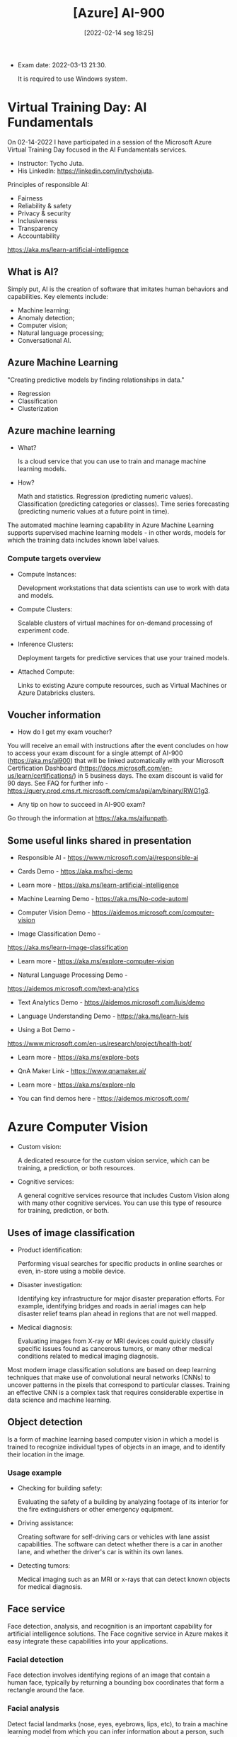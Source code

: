 :PROPERTIES:
:ID:       ac1af467-8d9d-436b-ba1c-2c57251aa93b
:END:
#+title: [Azure] AI-900
#+date: [2022-02-14 seg 18:25]

+ Exam date: 2022-03-13 21:30.

  It is required to use Windows system.

* Virtual Training Day: AI Fundamentals

On 02-14-2022 I have participated in a session of the Microsoft Azure Virtual
Training Day focused in the AI Fundamentals services.

+ Instructor: Tycho Juta.
+ His LinkedIn: https://linkedin.com/in/tychojuta.

Principles of responsible AI:
- Fairness
- Reliability & safety
- Privacy & security
- Inclusiveness
- Transparency
- Accountability

https://aka.ms/learn-artificial-intelligence

** What is AI?

Simply put, AI is the creation of software that imitates human behaviors and
capabilities. Key elements include:

- Machine learning;
- Anomaly detection;
- Computer vision;
- Natural language processing;
- Conversational AI.

** Azure Machine Learning

"Creating predictive models by finding relationships in data."
    
- Regression
- Classification
- Clusterization

** Azure machine learning

+ What?

  Is a cloud service that you can use to train and manage machine learning
  models.

+ How?

  Math and statistics.
  Regression (predicting numeric values).
  Classification (predicting categories or classes).
  Time series forecasting (predicting numeric values at a future point in time).

The automated machine learning capability in Azure Machine Learning supports
supervised machine learning models - in other words, models for which the
training data includes known label values.

*** Compute targets overview

+ Compute Instances:

  Development workstations that data scientists can use to work with data and
  models.

+ Compute Clusters:

  Scalable clusters of virtual machines for on-demand processing of experiment
  code.

+ Inference Clusters:

  Deployment targets for predictive services that use your trained models.

+ Attached Compute:

  Links to existing Azure compute resources, such as Virtual Machines or Azure
  Databricks clusters.

** Voucher information
  
- How do I get my exam voucher?

You will receive an email with instructions after the event concludes on how to
access your exam discount for a single attempt of AI-900 (https://aka.ms/ai900)
that will be linked automatically with your Microsoft Certification Dashboard
(https://docs.microsoft.com/en-us/learn/certifications/) in 5 business days. The
exam discount is valid for 90 days. See FAQ for further info
-https://query.prod.cms.rt.microsoft.com/cms/api/am/binary/RWG1g3.

- Any tip on how to succeed in AI-900 exam?

Go through the information at https://aka.ms/aifunpath.

** Some useful links shared in presentation

  + Responsible AI - https://www.microsoft.com/ai/responsible-ai

  + Cards Demo - https://aka.ms/hci-demo

  + Learn more - https://aka.ms/learn-artificial-intelligence

  + Machine Learning Demo - https://aka.ms/No-code-automl

  + Computer Vision Demo - https://aidemos.microsoft.com/computer-vision

  + Image Classification Demo -
  https://aka.ms/learn-image-classification

  + Learn more - https://aka.ms/explore-computer-vision

  + Natural Language Processing Demo -
  https://aidemos.microsoft.com/text-analytics

  + Text Analytics Demo - https://aidemos.microsoft.com/luis/demo

  + Language Understanding Demo - https://aka.ms/learn-luis

  + Using a Bot Demo -
  https://www.microsoft.com/en-us/research/project/health-bot/

  + Learn more - https://aka.ms/explore-bots

  + QnA Maker Link - https://www.qnamaker.ai/

  + Learn more - https://aka.ms/explore-nlp

  + You can find demos here - https://aidemos.microsoft.com/

* Azure Computer Vision

- Custom vision:
  
  A dedicated resource for the custom vision service, which can be training, a
  prediction, or both resources.
  
- Cognitive services:
  
  A general cognitive services resource that includes Custom Vision along with
  many other cognitive services. You can use this type of resource for training,
  prediction, or both.

** Uses of image classification

- Product identification:

  Performing visual searches for specific products in online searches or even,
  in-store using a mobile device.

- Disaster investigation:

  Identifying key infrastructure for major disaster preparation efforts. For
  example, identifying bridges and roads in aerial images can help disaster
  relief teams plan ahead in regions that are not well mapped.

- Medical diagnosis:

  Evaluating images from X-ray or MRI devices could quickly classify specific
  issues found as cancerous tumors, or many other medical conditions related to
  medical imaging diagnosis.

Most modern image classification solutions are based on deep learning techniques
that make use of convolutional neural networks (CNNs) to uncover patterns in the
pixels that correspond to particular classes. Training an effective CNN is a
complex task that requires considerable expertise in data science and machine
learning.

** Object detection

   Is a form of machine learning based computer vision in which a model is
   trained to recognize individual types of objects in an image, and to identify
   their location in the image.

*** Usage example

    - Checking for building safety:

      Evaluating the safety of a building by analyzing footage of its interior
      for the fire extinguishers or other emergency equipment.

    - Driving assistance:

      Creating software for self-driving cars or vehicles with lane assist
      capabilities. The software can detect whether there is a car in another
      lane, and whether the driver's car is within its own lanes.

    - Detecting tumors:

      Medical imaging such as an MRI or x-rays that can detect known objects for
      medical diagnosis.

** Face service

   Face detection, analysis, and recognition is an important capability for
   artificial intelligence solutions. The Face cognitive service in Azure makes
   it easy integrate these capabilities into your applications.

*** Facial detection
   
    Face detection involves identifying regions of an image that contain a human
    face, typically by returning a bounding box coordinates that form a
    rectangle around the face.

*** Facial analysis

    Detect facial landmarks (nose, eyes, eyebrows, lips, etc), to train a
    machine learning model from which you can infer information about a person,
    such as their perceived emotional state.

*** Facial recognition

    Identify known individuals from their facial features.

*** Microsoft Azure services

    + Computer vision:
      Offers face detection and some basic face analysis, such as determining
      age.

    + Video indexer:
      Detect and identify faces in a video.

    + Face:
      Offers pre-built algorithms that can detect, recognize and analyze faces.

** Optical character recognition (OCR)

   Optical character recognition (OCR) enables artificial intelligence (AI)
   systems to read text in images, enabling applications to extract information
   from photographs, scanned documents, and other sources of digitized text.

   This is related to:

   + Process written or printed text

   The basic foundation of processing printed text is optical character
   recognition (OCR), in which a model can be trained to recognize individual
   shapes as letters, numerals, punctuation, or other elements of text. Much of
   the early work on implementing this kind of capability was performed by
   postal services to support automatic sorting of mail based on postal
   codes. Since then, the state-of-the-art for reading text has moved on, and
   it's now possible to build models that can detect printed or handwritten text
   in an image and read it line-by-line or even word-by-word.

   At the other end of the scale, there is machine reading comprehension (MRC),
   in which AI systems not only reads the text characters, but can use a
   semantic model to interpret what the text is about.

*** Uses of OCR

    + note taking;
    + digitizing forms, such as medical records or historical documents;
    + scanning printed or handwritten checks for bank deposits.

*** Azure resources for computer vision

    + Computer Vision:

      A specific resource for the Computer Vision service. Use this resource
      type if you don't intend to use any other cognitive services, or if you
      want to track utilization and costs for your Computer Vision resource
      separately.

    + Cognitive Services:

      A general cognitive services resource that includes Computer Vision along
      with many other cognitive services; such as Text Analytics, Translator
      Text, and others. Use this resource if you plan to use multiple cognitive
      services and want to simplify administration and development.

*** Knowledge check

    1. You want to extract text from images and then use the Text Analytics
       service to analyze the text. You want developers to require only one key
       and endpoint to access all of your services. What kind of resource
       should you create in your Azure subscription?

       A: Cognitive Services. This resource support both Computer Vision for text
       extraction, and Text Analytics for text analysis.

    2. You plan to use the Computer Vision service to read text in a large PDF
       document. Which API should you use?

       A: The Read API. This API is better suited for larger images but it runs
       asynchronously so it will not block your application while it is running.

** Analyze receipts with the Form Recognizer service

   A common problem in many organizations is the need to process receipt or
   invoice data. For example, a company might require expense claims to be
   submitted electronically with scanned receipts, or invoices might need to be
   digitizes and routed to the correct accounts department. Typically after a
   document is scanned, someone will still need to manually enter the extracted
   text into a database.

   Increasingly, organizations with large volumes of receipt and invoices to
   process are looking for artificial inteliggence (AI) solutions that can not
   only extract the text data from receipts, but also inteliggently interpret
   the information they contain.

   Azure's *Form Recognizer* service can solve this issue by digitizing fields
   from forms using optical character recognition (OCR).

*** Knowledge check

    1. You plan to use the Form Recognizer pre-built receipt model. Which kind
       of Azure resource should you create?

       A: Form Recognizer or Cognitive Services resource.

    2. You are using the Form Recognizer service to analyze receipts that you
       have scanned into JPG format images. What is the maximum file size of
       JPG file that you can submit to the pre-built receipt model?

       A: 50 MB

* Natural Language Processing
  
  Natural language processing supports applications that can see, hear, speak
  with, and understand users. Using text analytics, translation, and language
  understanding services, Microsoft Azure makes it easy to build applications
  that support natural language.

** Text Analysis with the Language service

   + Text mining;
   + Text analysis:
     + Sentiment analysis;
     + Key phrase extraction;
     + Named entity recognition;
     + Language detection.

*** What is text analysis?

    It is a process where computer program (AI algorithm) evaluate different
    aspects of a phrase, in order to gain insights into the content of that
    text.

*** What are the most common techniques used to build NPL algorithms?

    + Statistical analysis of terms used in the text.

      Removing common "stop words" (words like "the" or "a", which reveal little
      semantic information about the text).

      Performing frequency analysis of the remaining words (counting how often
      each word appears) can provide clues about the main subject of the text.

    + Extending frequency analysis to multi-term phrases.

      This technique is commonly known as N-grams (a two-word phrase is a
      bi-gram, a three-word is a tri-gram, and so on).

    + Applying stemming or lemmatization algorithms to normalize words before
      counting them.

      For example, so that words like "power", "powered", and "powerful" are
      interpreted as being the same word.

    + Applying linguistic structure rules to analyse sentences.

      For example, breaking down sentences into tree-like structures such as a
      noun phrase, which itself contains nouns, verbs, adjectives, and so on.

    + Encoding words or terms as numeric features.

      This can be used to train a machine learning model. For example, this
      model can classify a text document based on the terms it contains. This
      technique is often used to perform sentiment analysis, in which a document
      is classified as positive or negative.

    + Creating vectorized models.

      Those models capture semantic relationships between words by assigning
      them to locations in n-dimensional space.

      This modeling technique might, for example, assign values to the words
      "flower" and "plant" that locate them close to one another, while
      "skateboard" might be given a value that positions it much further away.

*** Microsoft Azure - Language service

    This service was created to simplify application development by using
    pre-trained models that can:

    + Determine the language of a document or text (for example, French or
      English).
    + Sentiment analysis on text to determine positive or negative sentiment.
    + Key phrases extraction.
    + Identify and categorize entities in the text.

      For example: people, places, organizations, or even everyday items such as
      dates, times, quantities, and so on.

*** How can someone use the Language service?

    You must provision an appropriate resource in your Azure subscription. You
    can choose to provision either of the following types of resources:

    + A Language resource:

      Choose this resource type if you only plan to use natural language
      processing services, or if you want to manage access and billing for the
      resource separately from other services.

    + A Cognitive Services resource:

      Choose this resource type if you plan to use the language service in
      combination with other cognitive services, and you want to manage access
      and billing for these services together.

*** Knowledge check

    1. You want to use the Language service to determine the key talking
       points in a text document. Which featue of the service should you use?

       A) Sentiment analysis.
       B) Key phrase extraction. x
       C) Entity detection.

    2. You use the Language service to perform sentiment analysis on a
       document, and a score of 0.99 is returned. What does this score indicate
       about the document sentiment?

       A) The document is positive. x
       B) The document is neutral.
       C) The document is negative.

    3. When might you see NaN returned for a score in Language Detection?

       A) When the score calculated by the service is outside the range of
       0 to 1.
       B) When the predominant language in the text is mixed with other
       languages.
       C) When the language is ambiguous. x

** Recognize and synthesize speech

   Increasingly, we expect artificial intelligence (AI) solutions to accept
   vocal commands and provide spoken responses. [...] To enable this kind of
   interaction, the AI system must support two capabilities:

   + Speech recognition - detect and interpret spoken input.
   + Speech synthesis - generate spoken output.

*** Speech recognition

    Is concerned with taking the spoken word and converting it into data that
    can be processed - often by transcribing it into a text
    representation. [...] Speech patterns are analyzed in the audio to determine
    recognizable patterns that are mapped to words. To accomplish this feat, the
    software typically uses multiple types of models, including:

    + Accoustic model:

      Converts the audio signal into phonemes (representations of specific
      sounds).

    + Language model:

      Maps phonemes to words, usually using a statistical algorithm that
      predicts the most probable sequence of words based on the phonemes.

*** Speech synthesis

    This is in many respects the reverse of speech recognition. It is concerned
    with vocalizing data, usually by converting text to speech. A speech
    synthesis solution typically requires the following information:

    + The text to be spoken.
    + The voice to be used to vocalize the speech.

*** Microsoft Azure products

    + Speech-to-Text API.
    + Text-to-Speech API.

    One could use the standalone service (Speech resource), or a more general
    one (Cognitive Services).

*** Knowledge check

    1. You plan to build an application that uses the Speech service to
       transcribe audio recordings of phone calls into text, and then submits
       the transcribed text to the Text Analytics service to extract key
       phrases. You want to manage access and billing for the application
       services in a single Azure resource. Which type of Azure resource
       should you create?

       A) Speech
       B) Text Analytics
       C) Cognitive Services x

    2. You want to use the Speech service to build an application that reads
       incoming email message subjects aloud. Which API should you use?

       A) Speech-to-Text
       B) Text-to-Speech x
       C) Translate

** Translate text and speech

   + Literal translation:

     Each word is translated to the corresponding word in the target language.

   Artificial intelligence systems must be able to understand, not only the
   words, but also the /semantic/ context in which they are used.

*** Microsoft services

    + Translator Text: text-to-text translation.
    + Speech: speech-to-text and speech-to-speech translation.
    + Cognitive Services: both services and more.

*** Knowledge check

    1. You are developing an application that must take English input from a
       microphone and generate a real-time text-based transcription in Hindi.
       Which service should you use?

       A) Translator Text
       B) Speech x
       C) Text Analytics

    2. You need to use the Translator Text service to translate an email
       message from Spanish into both English and French. What is the most
       efficient way to accomplish this goal?

       A) Make a single call to the service; specifying a "from" language
       of "es", a "to" language of "en", and another "to" language of "fr".
       x
       B) Make a single call to the service; specifying a "from" language
       of "es", and a "to" language of "en-fr".
       C) Make two calls to the service; one with a "from" language of "es"
       and a "to" language of "en", and another with a "from" language of
       "es" and a "to" language of "fr".

** Create a language model with Conversational Language Understanding

*** Knowledge check

    1. You need to provision an Azure resource that will be used to author
       a new Language Understanding application. What kind of resource should
       you create?

       A) Custom Language service
       B) Language service x
       C) Cognitive Services

    2. You are authoring a Conversational Language Understanding application
       to support an international clock. You want users to be able to ask for
       the current time in a specified city, for example "What is the time in
       London?". What should you do?

       A) Define a "city" entity and a "GetTime" intent with utterances that
       indicate the city intent. x
       B) Create an intent for each city, each with an utterance that asks for
       the time in that city.
       C) Add the utterance "What time is in city" to "None" intent.

    3. You have published your Conversational Language Understanding application.
       What information does a client application developer need to get
       predictions from it?

       A) The endpoint and key for the application's prediction resource. X
       B) The endpoint and key for the application's authoring resource.
       C) The Azure credentials of the user who published the Language
       Understanding application.

* Build a bot with the Language Service and Azure Bot Service

  Increasinlgy, organizations are turning to AI solutions that make use of AI
  agents, commonly known as bots to provide a first-line of automated support
  through the full range of channels that we use to communicate. Bots are
  designed to interact with users in a conversational manner.

  You can easily create a user support bot solution on Microsoft Azure using a
  combination of two core services.

  + Language service.
  + Azure Bot service.

** Knowledge check

   1. You organization has an existing frequently asked questions (FAQ)
      document. You need to create a knowledge base that includes the
      questions and answers from the FAQ with the least possible effort.
      What should you do?

      A) Create an empty knowledge base, and then manually copy and paste
      the FAQ entries into it.
      B) Import the existing FAQ document into a new knowledge base. X
      C) Import a pre-defined chit-chat data source.

   2. You need to deliver a support bot for internal use in your organization.
      Some users want to be able to submit questions to the bot using Microsoft
      Teams, others want to use a web chat interface on an internal web site.
      What should you do?

      A) Create a knowledge base. Then create a bot for the knowledge base
      and connect the Web Chat and Microsoft Teams channel for your bot.
      B) Create a knowledge base. Then create two bots that use the same
      knowledge base - one bot connected to the Microsoft Teams channel, and
      the other to the Web Chat channel.
      C) Create two knowledge bases with the same question and answer pairs.
      Then create a bot for each knowledge base; one connected to the
      Microsoft Teams channel, and the other to the Web Chat channel.

* Decision support

  Anomaly detection is an artificial intelligence technique used to determine
  whether values in a series are within expected parameters.

  + Monitoring blood pressure;
  + Evaluating mean time between failures for hardware products;
  + Comparing month-over-month expenses for product costs.

  Definition:

  Anomalies are values that are outside the expected values or range of values.

** Azure's Anomaly Detector service

   Anomaly Detector is a part of the Decision Services category within Azure
   Cognitive Services. It is a cloud-based service that enables you to monitor
   time series data, and to detect anomalies in that data. It does not require
   you to know machine learning. You can use the REST API to integrate Anomaly
   Detector into your applications with relative ease.

   The service uses the concept of a "one parameter" strategy. The main
   parameter you need to customize is "Sensitivity", which is from 1 to 99 to
   adjust the outcome to fit the scenario. The service can detect anomalies in
   historical time series data and also in real-time data such as streaming
   input from IoT devices, sensors, or other streaming input sources.

   [...]

   This service supports a maximum of *8640* data points only in a single JSON
   however, sending this many data points in the same JSON object result in
   latency for the response.

*** Data consistency recommendations

    If your data may have missing values in the sequence, consider the following
    recommendations:

    + Sampling occurs every few minutes and has less than 10% of the expected
      number of points missing. In this case, the impact should be negligible
      on the detection results.
    + If you have more than 10% missing, there are options to help "fill" the
      data set. Consider using a linear interpolation method to fill in the
      missing values and complete the data set. This will fill gaps with
      evenly distributed values.

    The Anomaly Detector service will provide the best results if your time
    series data is evenly distributed. If the data is more randomly distributed,
    you can use an aggregation method to create a more even distribution data
    set.

** Knowledge check

   1. What is meant by seasonal data?

      A) Data based on the time of year it was recorded.
      B) How far apart the values are by default for each recorded period.
      C) Data ocurring at regular intervals. X

   2. What is the purpose of specifying granularity in your JSON data object?

      A) It's used to indicate the recording pattern of the data. X
      B) It tells the service how to chunk up the results that are returned
      for review, independent of the time series data pattern.
      C) It's used to indicate the range of acceptable values.

   3. How does the Anomaly Detector service evaluate real-time data for
      anomalies?

      A) It collects all the values in a window of time and evaluates them
      all at once.
      B) It evaluates the current value against the previous value. X
      C) It uses interpolation based on the current value and the previous
      value to predict what the expected value should be.

* Knowledge mining

  Searching for information online has never been easier. However, it is still a
  challenge to find information from documentse that are not in a search
  index. For example, every day, people deal with unstructured, typed,
  image-based, or hand-written documents. Often, people must manually read
  through these documents to extract and record their insights in order to
  persist the found data. Now we have solutions that can automate information
  extraction.

  Knowledge mining is the term used to describe solutions that involve
  extracting information from large volumes of often unstructured data.

** Azure service

   Azure Cognitive Search provides the infrastructure and tools to create search
   solutions that extract data from a variety of structured, semi-structured,
   and non-structured documents.

   + Built on [[https://lucene.apache.org/][Apache Lucene]].
   + High available platform offering a 99.9% SLA for cloud and on-premises
     assets.

*** Azure Cognitive Search features:

    + Data from any source:

      Azure Cognitive Search accepts data from any source provided in JSON
      format, with auto crawling support for selected data sources in Azure.

    + Full text search and analysis:

      Azure Cognitive Search offers full text search capabilities supporting
      both simple query and full Lucene query syntax.

    + AI powered search:

      Azure Cognitive Search has Cognitive AI capabilities built in for image
      and text analysis from raw content.

    + Multi-lingual:

      Azure Cognitive Search offers linguistic analysis for 56 languages to
      intelligently handle phonetic matching or language-specific
      linguistics. Natural language processors available in Azure Cognitive
      Search are the same as those used by Bing and Office.

    + Geo-enabled:

      Azure Cognitive Search supports geo-search filtering based on proximity to
      a physical location.

    + Configurable user experience:

      Azure Cognitive Search has several features to improve the user experience
      including autocomplete, autosuggest, pagination, and hit highlighting.

*** Understand indexes

    An Azure Cognitive Search index can be thought of as a container of
    searchable documents. Conceptually:

    - You can think of an index as a table;
    - Each row in the table represents a document;
    - Tables have columns;
    - Columns can be thought of as equivalent to the fields in a document;
    - Columns have data types, just as the fields do on the documents.

** Knowledge check

   1. Which data format is accepted by Azure Cognitive Search when you are pushing
      data to the index?

      A) CSV
      B) SQL
      C) JSON x

   2. What is a correct explanation of an indexer and an index?

      A) Azure's indexer exports incoming documents into JSON and pushes the
      JSON to an index for storage. X
      B) Azure's indexer can be used instead of an index if the files are already
      in the proper format.
      C) Azure's indexer is only used to implement a knowledge store which is
      stored in the index.

   3. If you set up a search index without including any AI skillsets, which
      would you still be able to query?

      A) Sentiment.
      B) Text content. X
      C) Image captions.
